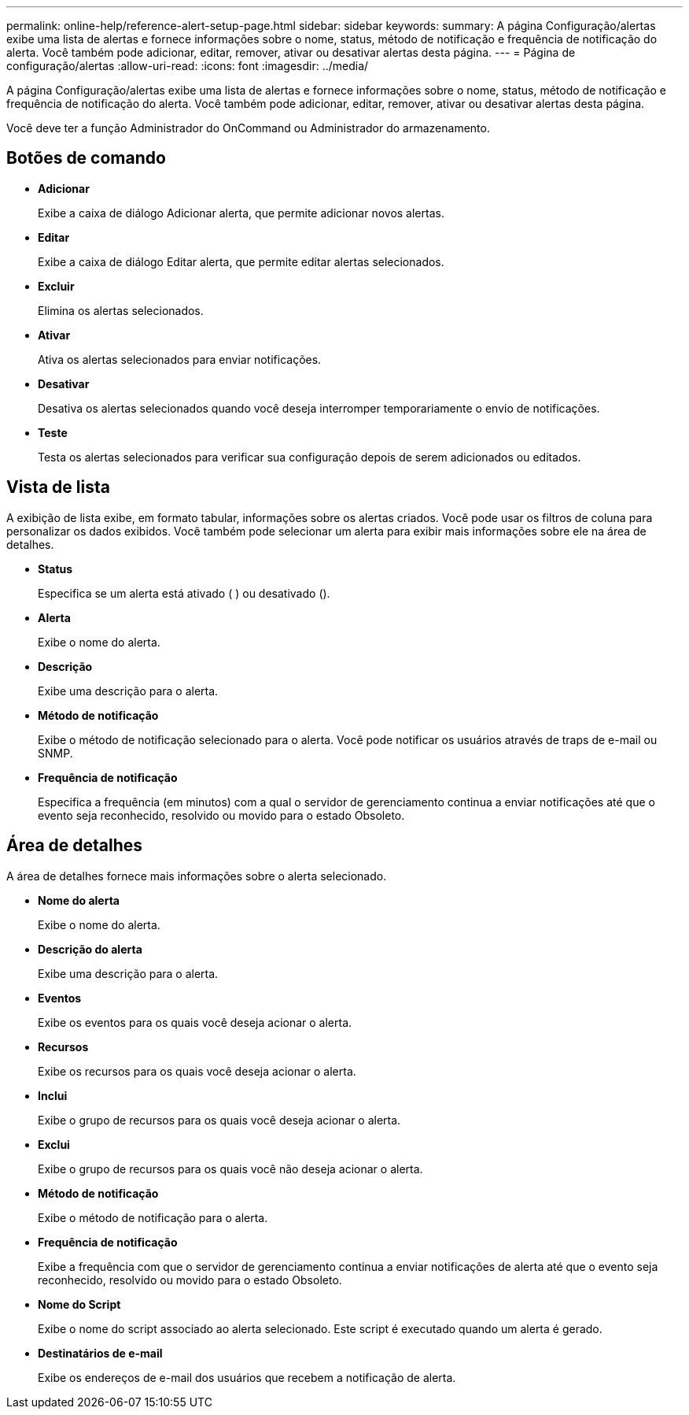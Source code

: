 ---
permalink: online-help/reference-alert-setup-page.html 
sidebar: sidebar 
keywords:  
summary: A página Configuração/alertas exibe uma lista de alertas e fornece informações sobre o nome, status, método de notificação e frequência de notificação do alerta. Você também pode adicionar, editar, remover, ativar ou desativar alertas desta página. 
---
= Página de configuração/alertas
:allow-uri-read: 
:icons: font
:imagesdir: ../media/


[role="lead"]
A página Configuração/alertas exibe uma lista de alertas e fornece informações sobre o nome, status, método de notificação e frequência de notificação do alerta. Você também pode adicionar, editar, remover, ativar ou desativar alertas desta página.

Você deve ter a função Administrador do OnCommand ou Administrador do armazenamento.



== Botões de comando

* *Adicionar*
+
Exibe a caixa de diálogo Adicionar alerta, que permite adicionar novos alertas.

* *Editar*
+
Exibe a caixa de diálogo Editar alerta, que permite editar alertas selecionados.

* *Excluir*
+
Elimina os alertas selecionados.

* *Ativar*
+
Ativa os alertas selecionados para enviar notificações.

* *Desativar*
+
Desativa os alertas selecionados quando você deseja interromper temporariamente o envio de notificações.

* *Teste*
+
Testa os alertas selecionados para verificar sua configuração depois de serem adicionados ou editados.





== Vista de lista

A exibição de lista exibe, em formato tabular, informações sobre os alertas criados. Você pode usar os filtros de coluna para personalizar os dados exibidos. Você também pode selecionar um alerta para exibir mais informações sobre ele na área de detalhes.

* *Status*
+
Especifica se um alerta está ativado (image:../media/alert-status-enabled.gif[""] ) ou desativado (image:../media/alert-status-disabled.gif[""]).

* *Alerta*
+
Exibe o nome do alerta.

* *Descrição*
+
Exibe uma descrição para o alerta.

* *Método de notificação*
+
Exibe o método de notificação selecionado para o alerta. Você pode notificar os usuários através de traps de e-mail ou SNMP.

* *Frequência de notificação*
+
Especifica a frequência (em minutos) com a qual o servidor de gerenciamento continua a enviar notificações até que o evento seja reconhecido, resolvido ou movido para o estado Obsoleto.





== Área de detalhes

A área de detalhes fornece mais informações sobre o alerta selecionado.

* *Nome do alerta*
+
Exibe o nome do alerta.

* *Descrição do alerta*
+
Exibe uma descrição para o alerta.

* *Eventos*
+
Exibe os eventos para os quais você deseja acionar o alerta.

* *Recursos*
+
Exibe os recursos para os quais você deseja acionar o alerta.

* *Inclui*
+
Exibe o grupo de recursos para os quais você deseja acionar o alerta.

* *Exclui*
+
Exibe o grupo de recursos para os quais você não deseja acionar o alerta.

* *Método de notificação*
+
Exibe o método de notificação para o alerta.

* *Frequência de notificação*
+
Exibe a frequência com que o servidor de gerenciamento continua a enviar notificações de alerta até que o evento seja reconhecido, resolvido ou movido para o estado Obsoleto.

* *Nome do Script*
+
Exibe o nome do script associado ao alerta selecionado. Este script é executado quando um alerta é gerado.

* *Destinatários de e-mail*
+
Exibe os endereços de e-mail dos usuários que recebem a notificação de alerta.


